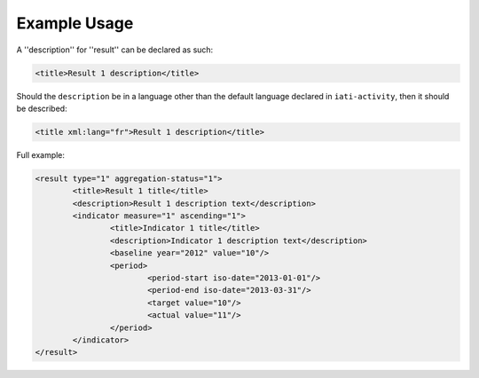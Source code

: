Example Usage
~~~~~~~~~~~~~
A ''description'' for ''result'' can be declared as such:

.. code-block:: xml

        <title>Result 1 description</title>

Should the ``description`` be in a language other than the default language declared in ``iati-activity``, then it should be described:

.. code-block:: xml

        <title xml:lang="fr">Result 1 description</title>

Full example:
        
.. code-block:: xml

		<result type="1" aggregation-status="1">
			<title>Result 1 title</title>
			<description>Result 1 description text</description>
			<indicator measure="1" ascending="1">
				<title>Indicator 1 title</title>
				<description>Indicator 1 description text</description>
				<baseline year="2012" value="10"/>
				<period> 
					<period-start iso-date="2013-01-01"/> 
					<period-end iso-date="2013-03-31"/> 
					<target value="10"/> 
					<actual value="11"/> 
				</period> 
			</indicator>
		</result>
